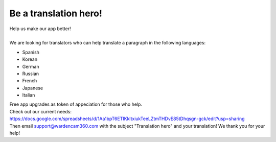 .. _helpUsOut:

Be a translation hero!
========================
| Help us make our app better!
|
| We are looking for translators who can help translate a paragraph in the following languages: 

- Spanish
- Korean
- German
- Russian
- French
- Japanese
- Italian

| Free app upgrades as token of appeciation for those who help.

| Check out our current needs:
| https://docs.google.com/spreadsheets/d/1Aa1bpT6ETIKkltxiukTeeLZtmTHDvE85tDhqsgn-gck/edit?usp=sharing

| Then email support@wardencam360.com with the subject "Translation hero" and your translation! We thank you for your help!

| |translation hero|

.. |translation hero| image:: img/hero.png 
  :width: 480pt 
